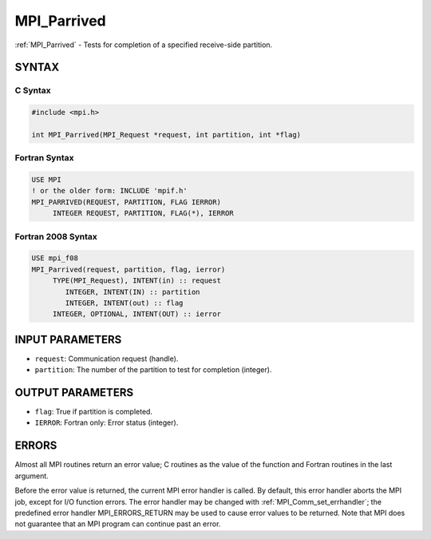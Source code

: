 .. _mpi_parrived:


MPI_Parrived
============

.. include_body

:ref:`MPI_Parrived` - Tests for completion of a specified receive-side
partition.


SYNTAX
------


C Syntax
^^^^^^^^

.. code-block:: c

   #include <mpi.h>

   int MPI_Parrived(MPI_Request *request, int partition, int *flag)


Fortran Syntax
^^^^^^^^^^^^^^

.. code-block:: fortran

   USE MPI
   ! or the older form: INCLUDE 'mpif.h'
   MPI_PARRIVED(REQUEST, PARTITION, FLAG IERROR)
   	INTEGER	REQUEST, PARTITION, FLAG(*), IERROR


Fortran 2008 Syntax
^^^^^^^^^^^^^^^^^^^

.. code-block:: fortran

   USE mpi_f08
   MPI_Parrived(request, partition, flag, ierror)
   	TYPE(MPI_Request), INTENT(in) :: request
           INTEGER, INTENT(IN) :: partition
           INTEGER, INTENT(out) :: flag
   	INTEGER, OPTIONAL, INTENT(OUT) :: ierror


INPUT PARAMETERS
----------------
* ``request``: Communication request (handle).
* ``partition``: The number of the partition to test for completion (integer).

OUTPUT PARAMETERS
-----------------
* ``flag``: True if partition is completed.
* ``IERROR``: Fortran only: Error status (integer).

ERRORS
------

Almost all MPI routines return an error value; C routines as the value
of the function and Fortran routines in the last argument.

Before the error value is returned, the current MPI error handler is
called. By default, this error handler aborts the MPI job, except for
I/O function errors. The error handler may be changed with
:ref:`MPI_Comm_set_errhandler`; the predefined error handler MPI_ERRORS_RETURN
may be used to cause error values to be returned. Note that MPI does not
guarantee that an MPI program can continue past an error.


.. seealso::
   | MPI_Pready_list, MPI_Pready_range, :ref:`MPI_Parrived`
